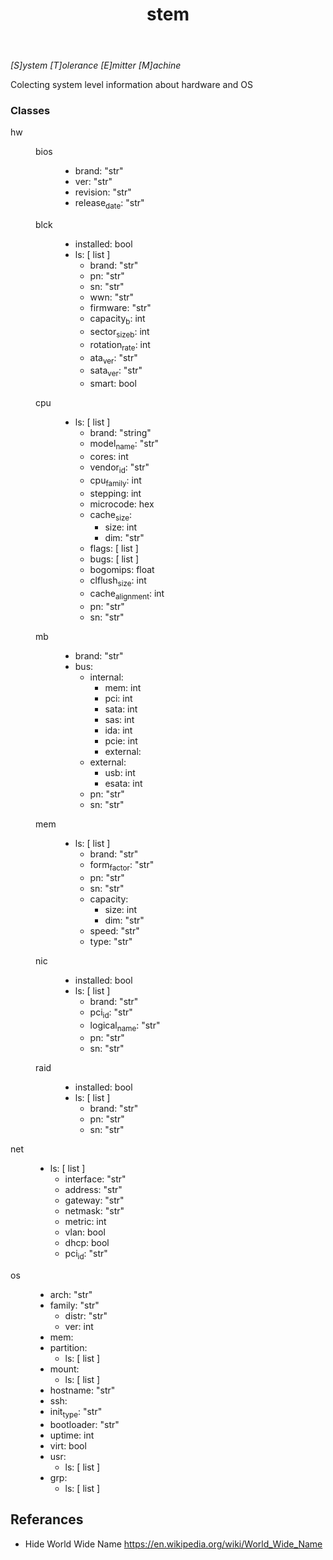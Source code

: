 # File      : README.org
# Created   : <2018-09-05 Wed 21:23:57 BST>
# Modified  : <2018-9-05 Wed 23:01:16 BST> Sharlatan
# Author    : Sharlatan
# Synopsis  : <>

#+TITLE: stem
/[S]ystem [T]olerance [E]mitter [M]achine/

Colecting system level information about hardware and OS

*** Classes
- hw ::
  - bios ::
    - brand: "str"
    - ver: "str"
    - revision: "str"
    - release_date: "str"
  - blck ::
    - installed: bool
    - ls: [ list ]
      - brand: "str"
      - pn: "str"
      - sn: "str"
      - wwn: "str"
      - firmware: "str"
      - capacity_b: int
      - sector_size_b: int
      - rotation_rate: int
      - ata_ver: "str"
      - sata_ver: "str"
      - smart: bool
  - cpu ::
    - ls: [ list ]
      - brand: "string"
      - model_name: "str"
      - cores: int
      - vendor_id: "str"
      - cpu_family: int
      - stepping: int
      - microcode: hex
      - cache_size: 
        - size: int 
        - dim: "str"
      - flags: [ list ]
      - bugs: [ list ]
      - bogomips: float
      - clflush_size: int
      - cache_alignment: int
      - pn: "str"
      - sn: "str"
  - mb ::
    - brand: "str"
    - bus:
      - internal:
        - mem: int
        - pci: int
        - sata: int
        - sas: int
        - ida: int
        - pcie: int
        - external:
      - external:
        - usb: int
        - esata: int
      - pn: "str"
      - sn: "str"
  - mem ::
    - ls: [ list ]
      - brand: "str"
      - form_factor: "str"
      - pn: "str"
      - sn: "str"
      - capacity: 
        - size: int 
        - dim: "str"
      - speed: "str"
      - type: "str"
  - nic ::
    - installed: bool
    - ls: [ list ]
      - brand: "str"
      - pci_id: "str"
      - logical_name: "str"
      - pn: "str"
      - sn: "str"
  - raid ::
    - installed: bool
    - ls: [ list ]
      - brand: "str"
      - pn: "str"
      - sn: "str"
- net ::
  - ls: [ list ]
    - interface: "str"
    - address: "str"
    - gateway: "str"
    - netmask: "str"
    - metric: int
    - vlan: bool
    - dhcp: bool
    - pci_id: "str"
- os :: 
  - arch: "str"
  - family: "str"
    - distr: "str"
    - ver: int
  - mem:
  - partition:
    - ls: [ list ]
  - mount:
    - ls: [ list ]
  - hostname: "str"
  - ssh:
  - init_type: "str"
  - bootloader: "str"
  - uptime: int
  - virt: bool
  - usr:
    - ls: [ list ]
  - grp:
    - ls: [ list ]

** Referances
- Hide World Wide Name
  https://en.wikipedia.org/wiki/World_Wide_Name
# End of README.org
